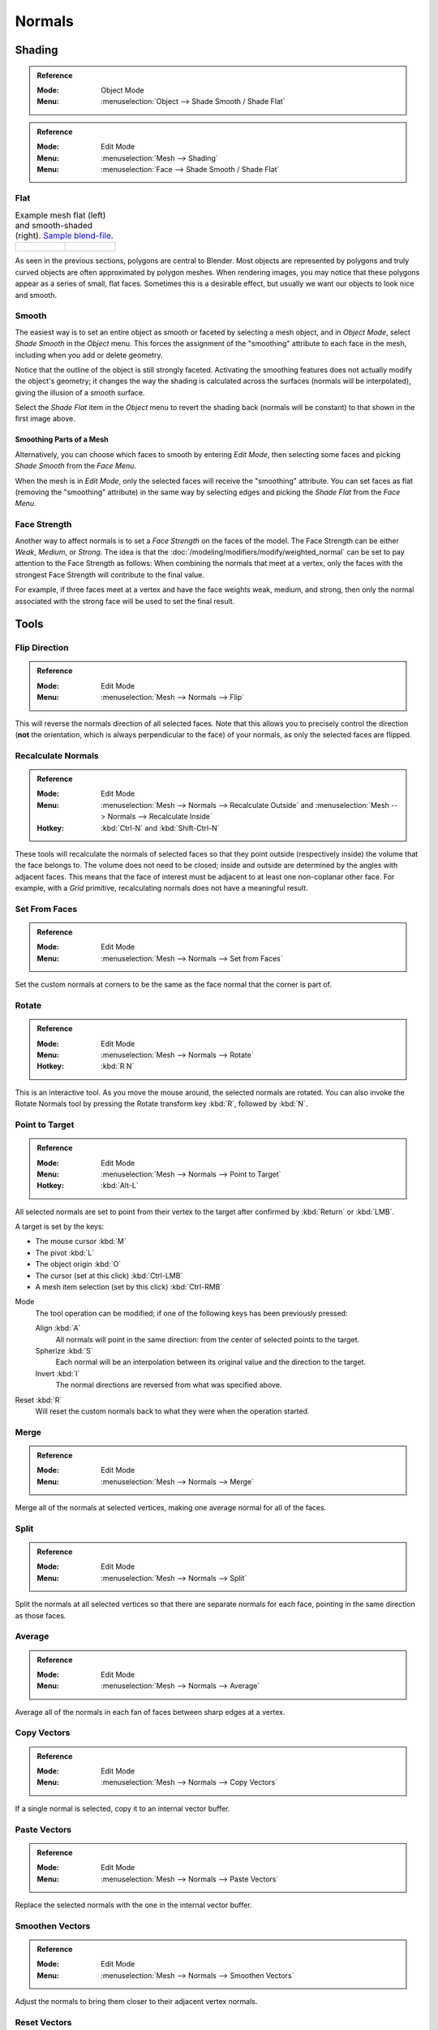 .. _modeling-meshes-editing-normals-editing:
.. _bpy.ops.mesh.normals_tools:

*******
Normals
*******

.. TODO put in ref to weighted normals modifier and bevel tool and modifier.

.. seealso::

   The :doc:`/modeling/modifiers/modify/normal_edit` can be used to edit normals.

   The :doc:`/modeling/modifiers/modify/weighted_normal` can be used to affect normals by various methods,
   including *Face Strength* (see below).

   You can also copy normals from another mesh using Data Transfer
   (:doc:`operator </scene_layout/object/editing/relations>`
   or :doc:`modifier </modeling/modifiers/modify/data_transfer>`).


.. _modeling-meshes-editing-normals-shading:

Shading
=======

.. admonition:: Reference
   :class: refbox

   :Mode:      Object Mode
   :Menu:      :menuselection:`Object --> Shade Smooth / Shade Flat`

.. admonition:: Reference
   :class: refbox

   :Mode:      Edit Mode
   :Menu:      :menuselection:`Mesh --> Shading`
   :Menu:      :menuselection:`Face --> Shade Smooth / Shade Flat`


.. _bpy.ops.object.shade_flat:

Flat
----

.. list-table:: Example mesh flat (left) and smooth-shaded (right).
   `Sample blend-file <https://wiki.blender.org/wiki/File:25-manual-meshsmooth-example.blend>`__.

   * - .. figure:: /images/modeling_meshes_editing_normals_example-flat.png
          :width: 200px

     - .. figure:: /images/modeling_meshes_editing_normals_example-smooth.png
          :width: 200px

As seen in the previous sections, polygons are central to Blender.
Most objects are represented by polygons and truly curved objects
are often approximated by polygon meshes. When rendering images,
you may notice that these polygons appear as a series of small, flat faces.
Sometimes this is a desirable effect, but usually we want our objects to look nice and smooth.


.. _bpy.ops.object.shade_smooth:

Smooth
------

The easiest way is to set an entire object as smooth or faceted by selecting a mesh object,
and in *Object Mode*, select *Shade Smooth* in the *Object* menu.
This forces the assignment of the "smoothing" attribute to each face in the mesh,
including when you add or delete geometry.

Notice that the outline of the object is still strongly faceted.
Activating the smoothing features does not actually modify the object's geometry;
it changes the way the shading is calculated across the surfaces (normals will be interpolated),
giving the illusion of a smooth surface.

Select the *Shade Flat* item in the *Object* menu
to revert the shading back (normals will be constant)
to that shown in the first image above.


Smoothing Parts of a Mesh
^^^^^^^^^^^^^^^^^^^^^^^^^

Alternatively, you can choose which faces to smooth by entering *Edit Mode*,
then selecting some faces and picking *Shade Smooth* from the *Face Menu*.

When the mesh is in *Edit Mode*,
only the selected faces will receive the "smoothing" attribute.
You can set faces as flat (removing the "smoothing" attribute)
in the same way by selecting edges and picking the *Shade Flat* from the *Face Menu*.

.. seealso::

   The :ref:`Auto Smooth <auto-smooth>` option is a quick and easy way to combine smooth and
   faceted faces in the same object.


.. _bpy.ops.mesh.flip_normals:

Face Strength
-------------

Another way to affect normals is to set a *Face Strength* on the faces of the model.
The Face Strength can be either *Weak*, *Medium*, or *Strong*.
The idea is that the :doc:`/modeling/modifiers/modify/weighted_normal` can
be set to pay attention to the Face Strength as follows:
When combining the normals that meet at a vertex, only the faces
with the strongest Face Strength will contribute to the final value.

For example, if three faces meet at a vertex and have the face weights weak, medium, and strong,
then only the normal associated with the strong face will be used to set the final result.


Tools
=====

Flip Direction
--------------

.. admonition:: Reference
   :class: refbox

   :Mode:      Edit Mode
   :Menu:      :menuselection:`Mesh --> Normals --> Flip`

This will reverse the normals direction of all selected faces.
Note that this allows you to precisely control the direction
(**not** the orientation, which is always perpendicular to the face) of your normals,
as only the selected faces are flipped.


.. _bpy.ops.mesh.normals_make_consistent:

Recalculate Normals
-------------------

.. admonition:: Reference
   :class: refbox

   :Mode:      Edit Mode
   :Menu:      :menuselection:`Mesh --> Normals --> Recalculate Outside` and
               :menuselection:`Mesh --> Normals --> Recalculate Inside`
   :Hotkey:    :kbd:`Ctrl-N` and :kbd:`Shift-Ctrl-N`

These tools will recalculate the normals of selected faces so that they point outside
(respectively inside) the volume that the face belongs to.
The volume does not need to be closed; inside and outside are determined by the angles with adjacent faces.
This means that the face of interest must be adjacent to at least one non-coplanar other face.
For example, with a *Grid* primitive, recalculating normals does not have a meaningful result.


.. _bpy.ops.mesh.set_normals_from_faces:

Set From Faces
--------------

.. admonition:: Reference
   :class: refbox

   :Mode:      Edit Mode
   :Menu:      :menuselection:`Mesh --> Normals --> Set from Faces`

Set the custom normals at corners to be the same as the face normal that the corner is part of.


.. _bpy.ops.transform.rotate_normal:

Rotate
------

.. admonition:: Reference
   :class: refbox

   :Mode:      Edit Mode
   :Menu:      :menuselection:`Mesh --> Normals --> Rotate`
   :Hotkey:    :kbd:`R N`

This is an interactive tool. As you move the mouse around, the selected normals are rotated.
You can also invoke the Rotate Normals tool by pressing the Rotate transform key :kbd:`R`,
followed by :kbd:`N`.


.. _bpy.ops.mesh.point_normals:

Point to Target
---------------

.. admonition:: Reference
   :class: refbox

   :Mode:      Edit Mode
   :Menu:      :menuselection:`Mesh --> Normals --> Point to Target`
   :Hotkey:    :kbd:`Alt-L`

All selected normals are set to point from their vertex to the target
after confirmed by :kbd:`Return` or :kbd:`LMB`.

A target is set by the keys:

- The mouse cursor :kbd:`M`
- The pivot :kbd:`L`
- The object origin :kbd:`O`
- The cursor (set at this click) :kbd:`Ctrl-LMB`
- A mesh item selection (set by this click) :kbd:`Ctrl-RMB`

Mode
   The tool operation can be modified; if one of the following keys has been previously pressed:

   Align :kbd:`A`
      All normals will point in the same direction: from the center of selected points to the target.
   Spherize :kbd:`S`
      Each normal will be an interpolation between its original value and the direction to the target.
   Invert :kbd:`I`
      The normal directions are reversed from what was specified above.

Reset :kbd:`R`
   Will reset the custom normals back to what they were when the operation started.


.. _bpy.ops.mesh.merge_normals:

Merge
-----

.. admonition:: Reference
   :class: refbox

   :Mode:      Edit Mode
   :Menu:      :menuselection:`Mesh --> Normals --> Merge`

Merge all of the normals at selected vertices, making one average normal for all of the faces.


.. _bpy.ops.mesh.split_normals:

Split
-----

.. admonition:: Reference
   :class: refbox

   :Mode:      Edit Mode
   :Menu:      :menuselection:`Mesh --> Normals --> Split`

Split the normals at all selected vertices so that there are separate normals for each face,
pointing in the same direction as those faces.


.. _bpy.ops.mesh.average_normals:

Average
-------

.. admonition:: Reference
   :class: refbox

   :Mode:      Edit Mode
   :Menu:      :menuselection:`Mesh --> Normals --> Average`

Average all of the normals in each fan of faces between sharp edges at a vertex.


Copy Vectors
------------

.. admonition:: Reference
   :class: refbox

   :Mode:      Edit Mode
   :Menu:      :menuselection:`Mesh --> Normals --> Copy Vectors`

If a single normal is selected, copy it to an internal vector buffer.


Paste Vectors
-------------

.. admonition:: Reference
   :class: refbox

   :Mode:      Edit Mode
   :Menu:      :menuselection:`Mesh --> Normals --> Paste Vectors`

Replace the selected normals with the one in the internal vector buffer.


.. _bpy.ops.mesh.smoothen_normals:

Smoothen Vectors
----------------

.. admonition:: Reference
   :class: refbox

   :Mode:      Edit Mode
   :Menu:      :menuselection:`Mesh --> Normals --> Smoothen Vectors`

Adjust the normals to bring them closer to their adjacent vertex normals.


Reset Vectors
-------------

.. admonition:: Reference
   :class: refbox

   :Mode:      Edit Mode
   :Menu:      :menuselection:`Mesh --> Normals --> Reset Vectors`

Put normals back the to default calculation of the normals.


Select by Face Strength
-----------------------

.. admonition:: Reference
   :class: refbox

   :Mode:      Edit Mode
   :Menu:      :menuselection:`Mesh --> Normals --> Select by Face Strength`

Use the submenu to pick one of *Weak*, *Medium*, or *Strong*.
Then this tool selects those faces that have the chosen face strength.


Set Face Strength
-----------------

.. admonition:: Reference
   :class: refbox

   :Mode:      Edit Mode
   :Menu:      :menuselection:`Mesh --> Normals --> Set Face Strength`

Use the submenu to pick one of *Weak*, *Medium*, or *Strong*.
Then this tool changes the Face Strength of currently selected faces to the chosen face strength.
